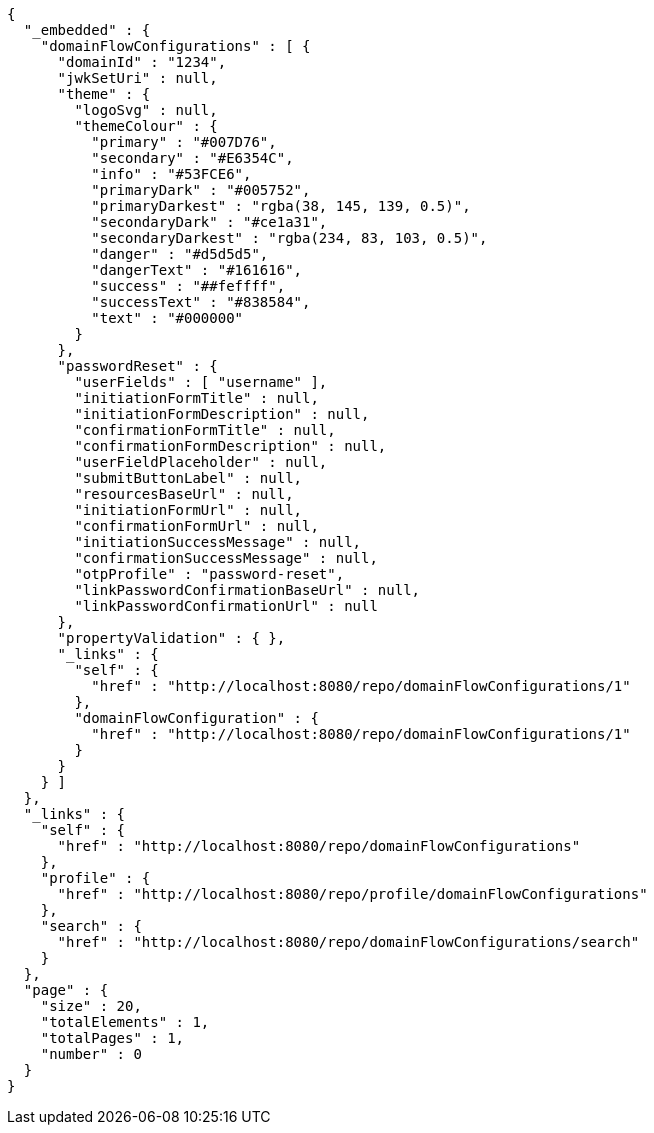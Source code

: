 [source,options="nowrap"]
----
{
  "_embedded" : {
    "domainFlowConfigurations" : [ {
      "domainId" : "1234",
      "jwkSetUri" : null,
      "theme" : {
        "logoSvg" : null,
        "themeColour" : {
          "primary" : "#007D76",
          "secondary" : "#E6354C",
          "info" : "#53FCE6",
          "primaryDark" : "#005752",
          "primaryDarkest" : "rgba(38, 145, 139, 0.5)",
          "secondaryDark" : "#ce1a31",
          "secondaryDarkest" : "rgba(234, 83, 103, 0.5)",
          "danger" : "#d5d5d5",
          "dangerText" : "#161616",
          "success" : "##feffff",
          "successText" : "#838584",
          "text" : "#000000"
        }
      },
      "passwordReset" : {
        "userFields" : [ "username" ],
        "initiationFormTitle" : null,
        "initiationFormDescription" : null,
        "confirmationFormTitle" : null,
        "confirmationFormDescription" : null,
        "userFieldPlaceholder" : null,
        "submitButtonLabel" : null,
        "resourcesBaseUrl" : null,
        "initiationFormUrl" : null,
        "confirmationFormUrl" : null,
        "initiationSuccessMessage" : null,
        "confirmationSuccessMessage" : null,
        "otpProfile" : "password-reset",
        "linkPasswordConfirmationBaseUrl" : null,
        "linkPasswordConfirmationUrl" : null
      },
      "propertyValidation" : { },
      "_links" : {
        "self" : {
          "href" : "http://localhost:8080/repo/domainFlowConfigurations/1"
        },
        "domainFlowConfiguration" : {
          "href" : "http://localhost:8080/repo/domainFlowConfigurations/1"
        }
      }
    } ]
  },
  "_links" : {
    "self" : {
      "href" : "http://localhost:8080/repo/domainFlowConfigurations"
    },
    "profile" : {
      "href" : "http://localhost:8080/repo/profile/domainFlowConfigurations"
    },
    "search" : {
      "href" : "http://localhost:8080/repo/domainFlowConfigurations/search"
    }
  },
  "page" : {
    "size" : 20,
    "totalElements" : 1,
    "totalPages" : 1,
    "number" : 0
  }
}
----